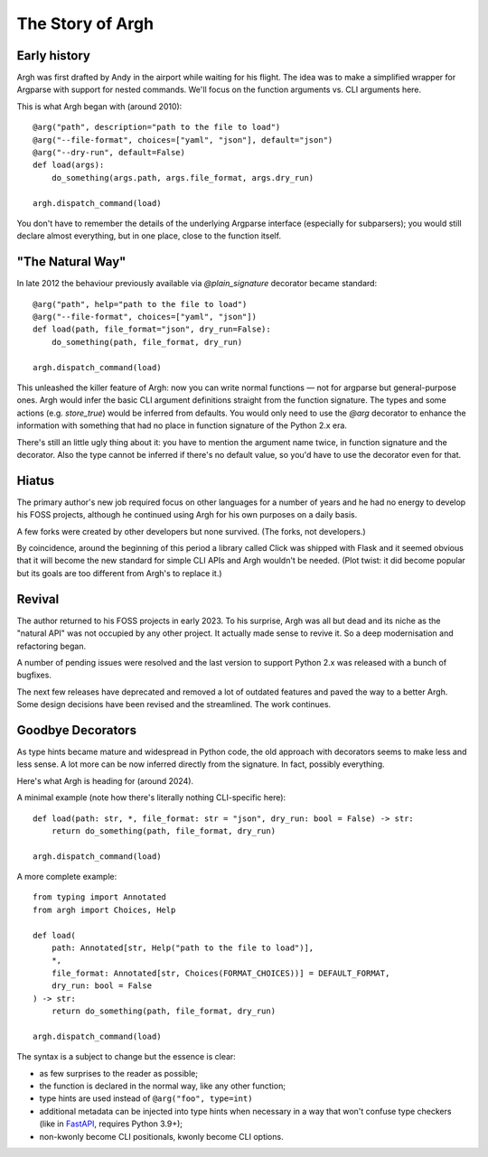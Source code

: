 The Story of Argh
~~~~~~~~~~~~~~~~~

Early history
-------------

Argh was first drafted by Andy in the airport while waiting for his flight.
The idea was to make a simplified wrapper for Argparse with support for nested
commands.  We'll focus on the function arguments vs. CLI arguments here.

This is what Argh began with (around 2010)::

    @arg("path", description="path to the file to load")
    @arg("--file-format", choices=["yaml", "json"], default="json")
    @arg("--dry-run", default=False)
    def load(args):
        do_something(args.path, args.file_format, args.dry_run)

    argh.dispatch_command(load)

You don't have to remember the details of the underlying Argparse interface
(especially for subparsers); you would still declare almost everything, but in
one place, close to the function itself.

"The Natural Way"
-----------------

In late 2012 the behaviour previously available via `@plain_signature`
decorator became standard::


    @arg("path", help="path to the file to load")
    @arg("--file-format", choices=["yaml", "json"])
    def load(path, file_format="json", dry_run=False):
        do_something(path, file_format, dry_run)

    argh.dispatch_command(load)

This unleashed the killer feature of Argh: now you can write normal functions —
not for argparse but general-purpose ones.  Argh would infer the basic CLI
argument definitions straight from the function signature.  The types and some
actions (e.g. `store_true`) would be inferred from defaults.  You would only need
to use the `@arg` decorator to enhance the information with something that had
no place in function signature of the Python 2.x era.

There's still an little ugly thing about it: you have to mention the argument
name twice, in function signature and the decorator.  Also the type cannot be
inferred if there's no default value, so you'd have to use the decorator even
for that.

Hiatus
------

The primary author's new job required focus on other languages for a number of
years and he had no energy to develop his FOSS projects, although he continued
using Argh for his own purposes on a daily basis.

A few forks were created by other developers but none survived.  (The forks,
not developers.)

By coincidence, around the beginning of this period a library called Click was
shipped with Flask and it seemed obvious that it will become the new standard
for simple CLI APIs and Argh wouldn't be needed. (Plot twist: it did become
popular but its goals are too different from Argh's to replace it.)

Revival
-------

The author returned to his FOSS projects in early 2023.  To his surprise, Argh
was all but dead and its niche as the "natural API" was not occupied by any
other project.  It actually made sense to revive it.  So a deep modernisation
and refactoring began.

A number of pending issues were resolved and the last version to support
Python 2.x was released with a bunch of bugfixes.

The next few releases have deprecated and removed a lot of outdated features
and paved the way to a better Argh.  Some design decisions have been revised
and the streamlined.  The work continues.

Goodbye Decorators
------------------

As type hints became mature and widespread in Python code, the old approach
with decorators seems to make less and less sense.  A lot more can be now
inferred directly from the signature.  In fact, possibly everything.

Here's what Argh is heading for (around 2024).

A minimal example (note how there's literally nothing CLI-specific here)::

    def load(path: str, *, file_format: str = "json", dry_run: bool = False) -> str:
        return do_something(path, file_format, dry_run)

    argh.dispatch_command(load)

A more complete example::

    from typing import Annotated
    from argh import Choices, Help

    def load(
        path: Annotated[str, Help("path to the file to load")],
        *,
        file_format: Annotated[str, Choices(FORMAT_CHOICES))] = DEFAULT_FORMAT,
        dry_run: bool = False
    ) -> str:
        return do_something(path, file_format, dry_run)

    argh.dispatch_command(load)

The syntax is a subject to change but the essence is clear:

* as few surprises to the reader as possible;
* the function is declared in the normal way, like any other function;
* type hints are used instead of ``@arg("foo", type=int)``
* additional metadata can be injected into type hints when necessary in a way
  that won't confuse type checkers (like in FastAPI_, requires Python 3.9+);
* non-kwonly become CLI positionals, kwonly become CLI options.

.. _FastAPI: https://fastapi.tiangolo.com/python-types/#type-hints-with-metadata-annotations
